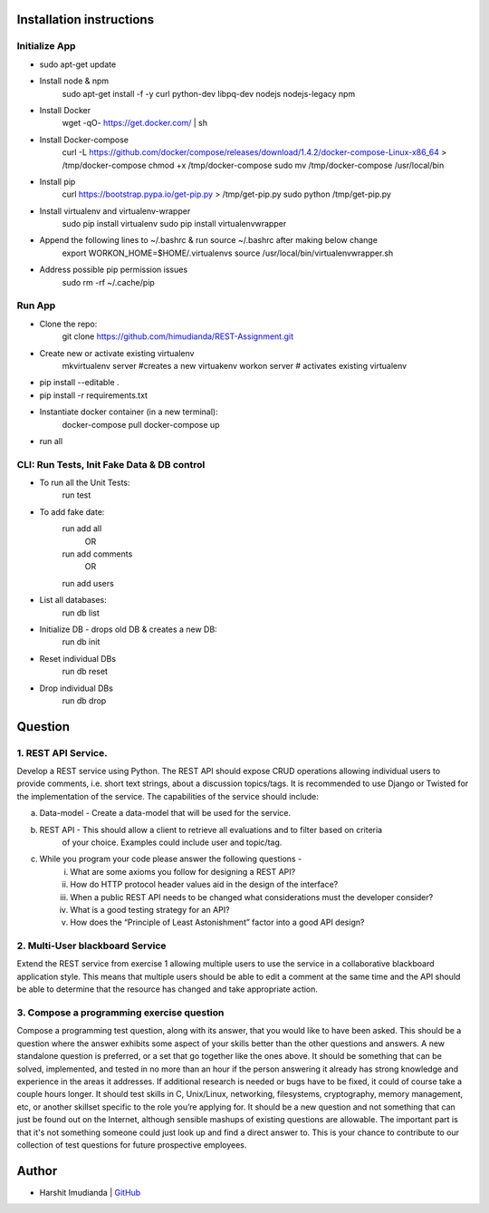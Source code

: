 Installation instructions
^^^^^^^^^^^^^^^^^^^^^^^^^

Initialize App
-------------------------------------------

- sudo apt-get update
- Install node & npm
    sudo apt-get install -f -y curl python-dev libpq-dev nodejs nodejs-legacy npm
- Install Docker
    wget -qO- https://get.docker.com/ | sh
- Install Docker-compose
    curl -L https://github.com/docker/compose/releases/download/1.4.2/docker-compose-Linux-x86_64 > /tmp/docker-compose
    chmod +x /tmp/docker-compose
    sudo mv /tmp/docker-compose /usr/local/bin
- Install pip
    curl https://bootstrap.pypa.io/get-pip.py > /tmp/get-pip.py
    sudo python /tmp/get-pip.py
- Install virtualenv and virtualenv-wrapper
    sudo pip install virtualenv
    sudo pip install virtualenvwrapper
- Append the following lines to ~/.bashrc & run source ~/.bashrc after making below change
    export WORKON_HOME=$HOME/.virtualenvs
    source /usr/local/bin/virtualenvwrapper.sh
- Address possible pip permission issues
    sudo rm -rf ~/.cache/pip


Run App
--------------------------------------

- Clone the repo:
    git clone https://github.com/himudianda/REST-Assignment.git
- Create new or activate existing virtualenv
    mkvirtualenv server #creates a new virtuakenv
    workon server # activates existing virtualenv
- pip install --editable .
- pip install -r requirements.txt
- Instantiate docker container (in a new terminal):
    docker-compose pull
    docker-compose up
- run all


CLI: Run Tests, Init Fake Data & DB control
--------------------------------------
- To run all the Unit Tests:
    run test
- To add fake date:
    run add all
        OR
    run add comments
        OR
    run add users
- List all databases:
    run db list
- Initialize DB - drops old DB & creates a new DB:
    run db init
- Reset individual DBs
    run db reset
- Drop individual DBs
    run db drop


Question
^^^^^^^^^^^^^^^^

1. REST API Service.
--------------------------------------

Develop a REST service using Python. The REST API should expose CRUD operations allowing
individual users to provide comments, i.e. short text strings, about a discussion topics/tags. It is
recommended to use Django or Twisted for the implementation of the service. The capabilities of the
service should include:

a. Data-model - Create a data-model that will be used for the service.

b. REST API - This should allow a client to retrieve all evaluations and to filter based on criteria
    of your choice. Examples could include user and topic/tag.

c. While you program your code please answer the following questions -
    i. What are some axioms you follow for designing a REST API?
    ii. How do HTTP protocol header values aid in the design of the interface?
    iii. When a public REST API needs to be changed what considerations must the developer consider?
    iv. What is a good testing strategy for an API?
    v. How does the “Principle of Least Astonishment” factor into a good API design?

2. Multi-User blackboard Service
--------------------------------------

Extend the REST service from exercise 1 allowing multiple users to use the service in a collaborative
blackboard application style. This means that multiple users should be able to edit a comment at the
same time and the API should be able to determine that the resource has changed and take appropriate
action.

3. Compose a programming exercise question
------------------------------------------

Compose a programming test question, along with its answer, that you would like to have been asked.
This should be a question where the answer exhibits some aspect of your skills better than the other
questions and answers. A new standalone question is preferred, or a set that go together like the ones
above. It should be something that can be solved, implemented, and tested in no more than an hour if
the person answering it already has strong knowledge and experience in the areas it addresses. If
additional research is needed or bugs have to be fixed, it could of course take a couple hours longer. It
should test skills in C, Unix/Linux, networking, filesystems, cryptography, memory management, etc, or
another skillset specific to the role you’re applying for. It should be a new question and not something
that can just be found out on the Internet, although sensible mashups of existing questions are allowable.
The important part is that it's not something someone could just look up and find a direct answer to. This
is your chance to contribute to our collection of test questions for future prospective employees.


Author
^^^^^^^^^^^^^^^^

- Harshit Imudianda | `GitHub <https://github.com/himudianda>`_
